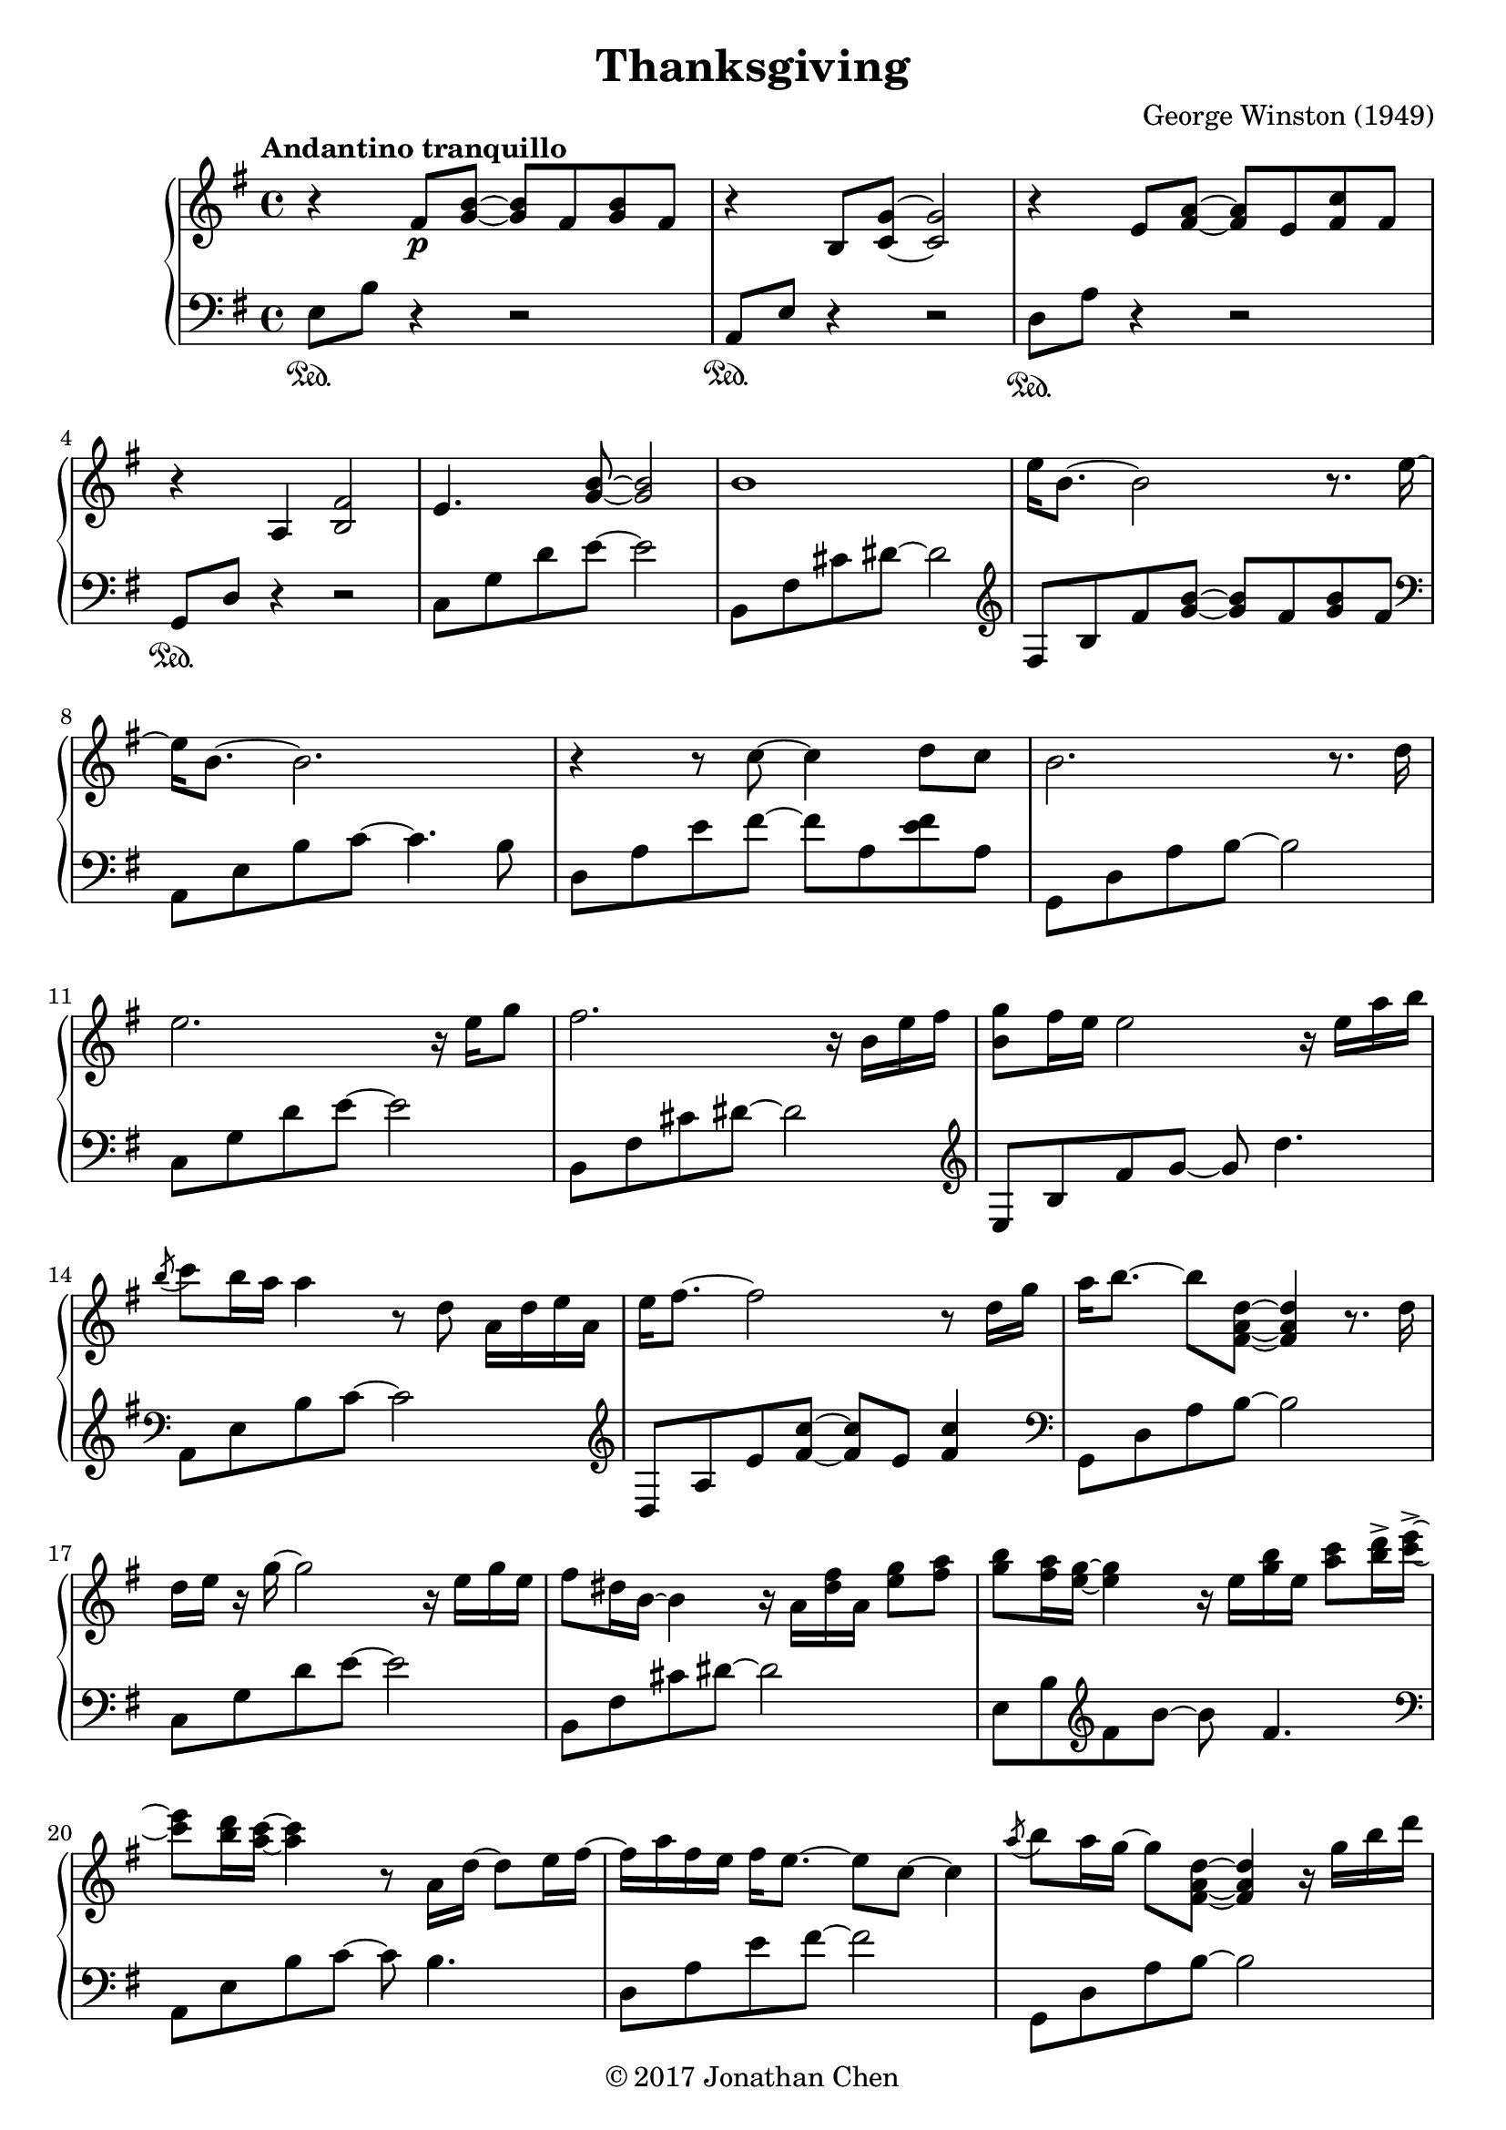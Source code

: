 %
% George Winston's Thanksgiving.
%
% copyright: 2017 Jonathan Chen
% source: https://bitbucket.org/daemonblade/thanksgiving
% style: indent 2 spaces, 80 cols, 1 bar/line
%
\version "2.18.2"

\header
{
  title = "Thanksgiving"
  composer = "George Winston (1949)"
  tagline = "https://bitbucket.org/daemonblade/thanksgiving"
  copyright = \markup { \char ##x00A9 "2017 Jonathan Chen" }
}

thanksgiving_begin =
{
  \tempo "Andantino tranquillo"
  \time 4/4
  \key e \minor
}

thanksgiving_piano_upper = \relative c''
{
  \clef treble
  r4 fis,8\p <g b>~ <g b> fis <g b> fis
  r4 b,8 <c g'>~ <c g'>2
  r4 e8 <fis a>~ <fis a> e <fis c'> fis
  r4 a, <b fis'>2
  e4. <g b>8~ <g b>2
  b1
  e16 b8.~ b2 r8. e16~
  e b8.~ b2.
  r4 r8 c~ c4 d8 c
  b2. r8. d16
  e2. r16 e g8
  fis2. r16 b, e fis
  <b, g'>8 fis'16 e e2 r16 e a b
  \acciaccatura b8 c b16 a a4 r8 d, a16 d e a,
  e' fis8.~ fis2 r8 d16 g
  a b8.~ b8 <fis, a d>~ <fis a d>4 r8. d'16
  d e r g~ g2 r16 e g e
  fis8 dis16 b~ b4 r16 a <dis fis> a <e' g>8 <fis a>
  <g b> <fis a>16 <e g>~ <e g>4 r16 e <g b> e <a c>8 <b d>16-> <c e>->~
  <c e>8 <b d>16 <a c>~ <a c>4 r8 a,16 d~ d8 e16 fis~
  fis a fis e fis e8.~ e8 c~ c4
  \acciaccatura a'8 b8 a16 g~ g8 <fis, a d>~ <fis a d>4 r16 g' b d
  d-> e8.~ e4 b,8 g'16 c, e8 g16 fis
  fis8 dis16 b~ b2 r16 b' a b,
  \acciaccatura fis'8 g2. r16 e' d e,
  b' c8.~ c4 r8. a16 g8. e16~
  e fis8.~ fis2 d'8 c16 d,
  a' b8.~ b4 r8. g16 fis8. d16~
  d8. e16~ e2 e8 g
  fis dis16 b~ b4 r16 b fis' b, g'8 a16 e
  b' e, c' b~ b8 fis16 b fis b8 fis16 a4
  c8 b16 a~ a g8. fis8 e16 d~ d d e d
  fis a fis e fis e d e fis a fis e fis8 e16 d~
  d2 r8 d a' fis16 d
  g8 e16 c~ c4 r8 b'-> g c,16 fis~
  fis8 dis16 b~ b2.
  \acciaccatura fis'8 g fis16 e~ e2 r8. e16
  \acciaccatura b'8 c b16 a~ a2 <e b'>4
  \acciaccatura e8 fis e16 d~ d2 c'16 b8.
  \acciaccatura e,8 fis e16 d~ d2 r16 b8 b16
  a'16 b a g~ g8 b16 a g4 b16( a) g b,
  fis'8. dis16~ dis4 r16 b fis'8 g a16 e
  b' e, c' b~ b4 r8 b16 e, c' e, d' e,
  e' e, d' c c2 b16 a8.
  \acciaccatura e8 fis e16 d~ d4 r8 d4.
  \acciaccatura e8 fis e16 d~ d2 r8. d'16
  \acciaccatura d8 e2. r8. g,16
  fis8 dis16 b~ b2 r16 fis' fis b,
  g' b,8.~ b2.
  r2 r4 r16 a e' e
  <a, fis'>1
  r4 r8 <fis d'>8~ <fis d'>2
  r2 r8 g'4.
  r4 r8 <b, fis'>8~ <b fis'>4 r8. fis'16
  g8 fis16 e~ e2 r8. fis16
  g8 fis16 e~ e4 r8. fis16 g fis g fis
  g fis e d~ d2 r8. d16
  d e8.~ e4 r16 c e g b8-> g16 a~
  a8 fis~ fis4 r16 b, fis' b, g'8 fis
  fis fis16 b,~ b4 r8 d16 b g' fis g fis
  g fis g fis~ fis4 r8 d~ d16 e a b
  c b c b~ b b c b~ b8 d,~ d d16 e
  fis8. fis16~ fis4 r8 d~ d <g b>16 d
  <g b>16 d8.~ d2.
  \acciaccatura cis8 dis cis16 b~ b2 r8. fis'16
  \acciaccatura cis8 dis cis16 b~ b2 r16 g' fis8
  \acciaccatura cis8 dis cis cis2.\fermata
  \bar "|."
}

thanksgiving_piano_lower = \relative c
{
  \clef bass
  e8\sustainOn b' r4 r2
  a,8\sustainOn e' r4 r2
  d8\sustainOn a' r4 r2
  g,8\sustainOn d' r4 r2
  c8 g' d' e~ e2
  b,8 fis' cis' dis~ dis2
  \clef treble
  fis,8 b fis' <g b>~ <g b> fis <g b> fis
  \clef bass
  a,,8 e' b' c~ c4. b8
  d, a' e' fis~ fis a, <e' fis> a,
  g, d' a' b~ b2
  c,8 g' d' e~ e2
  b,8 fis' cis' dis~ dis2
  \clef treble
  e,8 b' fis' g~ g d'4.
  \clef bass
  a,,8 e' b' c~ c2
  \clef treble
  d,8 a' e' <fis c'>~ <fis c'> e <fis c'>4
  \clef bass
  g,,8 d' a' b~ b2
  c,8 g' d' e~ e2
  b,8 fis' cis' dis~ dis2
  e,8 b' \clef treble fis' b~ b fis4.
  \clef bass
  a,,8 e' b' c~ c b4.
  d,8 a' e' fis~ fis2
  g,,8 d' a' b~ b2
  c,8 g' d' e r2
  b,8 fis' cis' dis~ dis2
  \clef treble
  e,8 b' fis' g~ g fis g4
  \clef bass
  a,,8 e' b' c~ c b g' a
  d,, a' e' fis~ fis e a fis
  g,, d' \clef treble a' <fis' d'>~ <fis d'> b, fis' g
  \clef bass
  c,, g' \clef treble d' <e b'>~ <e b'> d16 c' b8 e,
  \clef bass
  b, fis' cis' dis~ dis2
  e,8 b' fis' g~ g g fis4
  a,,8 e' b' c g'4 g
  d,8 a' \clef treble e' fis c'2
  \clef bass
  g,,8 d' a' b fis'2
  c,8 g' d' e~ e2
  b,8 fis' cis' dis~ dis2
  \clef treble
  e,8 b' fis' g~ g fis g fis
  \clef bass
  a,, e' b' c~ c b g' c,16 a'
  d,,8 a' \clef treble e' fis~ fis e c' fis,16 a
  \clef bass
  g,,8 d' a' b~ b a fis' b,
  c, g' d' e~ e d4 e8
  b, fis' cis' dis~ dis2
  \clef treble
  e,8 b' fis' g~ g fis4.
  \clef bass
  a,,8 e' b' c~ c b g' c,16 a'
  d,,8 a' e' fis~ fis2
  g,,8 d' a' b~ b4 fis'
  c,8 g' d' e~ e2
  b,8 fis' cis' dis~ dis2
  \clef treble
  e,8 b' fis' b~ b d4.
  \clef bass
  a,,8 e' b' c~ c g'4.
  d,8 a' e' fis~ fis2
  g,,8 d' a' b~ b2
  c,8 g' d' e b'2
  b,,8 fis' cis' dis~ dis2
  \clef treble
  e,8 b' fis' g~ g fis b4
  \clef bass
  a,,8 e' b' c \clef treble g' d'~ d4
  \clef bass
  g,,,8 d' \clef treble a' fis'~ fis2
  \clef bass
  c,8 g' d' e~ e2
  b,8 fis' cis' dis~ dis2
  e,8 b' fis' g~ g2
  a,,8 e' b' g'~ g c, g'4
  d,8 a' e' fis \clef treble c'4~ c16 a8.
  \clef bass
  g,,8 d' a' b fis'4 b,8 fis'
  c, g' d' e~ e2
  b,8 fis' cis'4 dis2
  b,8 fis' cis' dis~ dis dis dis8. fis16
  b,,8 fis' cis'2.\fermata
  \bar "|."
}

%%%%%%%%%%%%%%%%%%%%%%%%%%%%%%%%%%%%%%%%%%%%%%%%%%%%%%%%%%%%%%%%%%%%%%%%%%%%%%%%
%
% Book Generation
%
%%%%%%%%%%%%%%%%%%%%%%%%%%%%%%%%%%%%%%%%%%%%%%%%%%%%%%%%%%%%%%%%%%%%%%%%%%%%%%%%
\book
{
  \score
  {
    \new PianoStaff
    <<
      \new Staff = "upper" << \thanksgiving_begin \thanksgiving_piano_upper >>
      \new Staff = "lower" << \thanksgiving_begin \thanksgiving_piano_lower >>
    >>
  }
}
